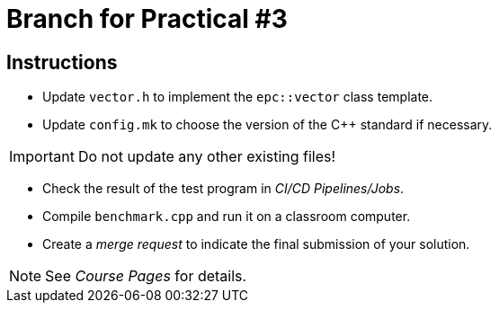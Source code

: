 = Branch for Practical #3

== Instructions

* Update `vector.h` to implement the `epc::vector` class template.
* Update `config.mk` to choose the version of the {cpp} standard if necessary.


IMPORTANT: Do not update any other existing files!

* Check the result of the test program in _CI/CD Pipelines/Jobs_.
* Compile `benchmark.cpp` and run it on a classroom computer.
* Create a _merge request_ to indicate the final submission of your solution.

NOTE: See _Course Pages_ for details.
